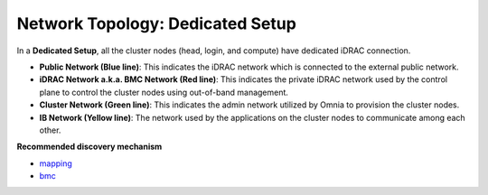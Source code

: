 Network Topology: Dedicated Setup
=================================

.. image:: ../../images/omnia_network_Dedicated.jpg

In a **Dedicated Setup**, all the cluster nodes (head, login, and compute) have dedicated iDRAC connection.

* **Public Network (Blue line)**: This indicates the iDRAC network which is connected to the external public network.

* **iDRAC Network a.k.a. BMC Network (Red line)**: This indicates the private iDRAC network used by the control plane to control the cluster nodes using out-of-band management.

* **Cluster Network (Green line)**: This indicates the admin network utilized by Omnia to provision the cluster nodes.

* **IB Network (Yellow line)**: The network used by the applications on the cluster nodes to communicate among each other.

**Recommended discovery mechanism**

* `mapping <../../InstallationGuides/InstallingProvisionTool/DiscoveryMechanisms/mappingfile.html>`_
* `bmc <../../InstallationGuides/InstallingProvisionTool/DiscoveryMechanisms/bmc.html>`_

